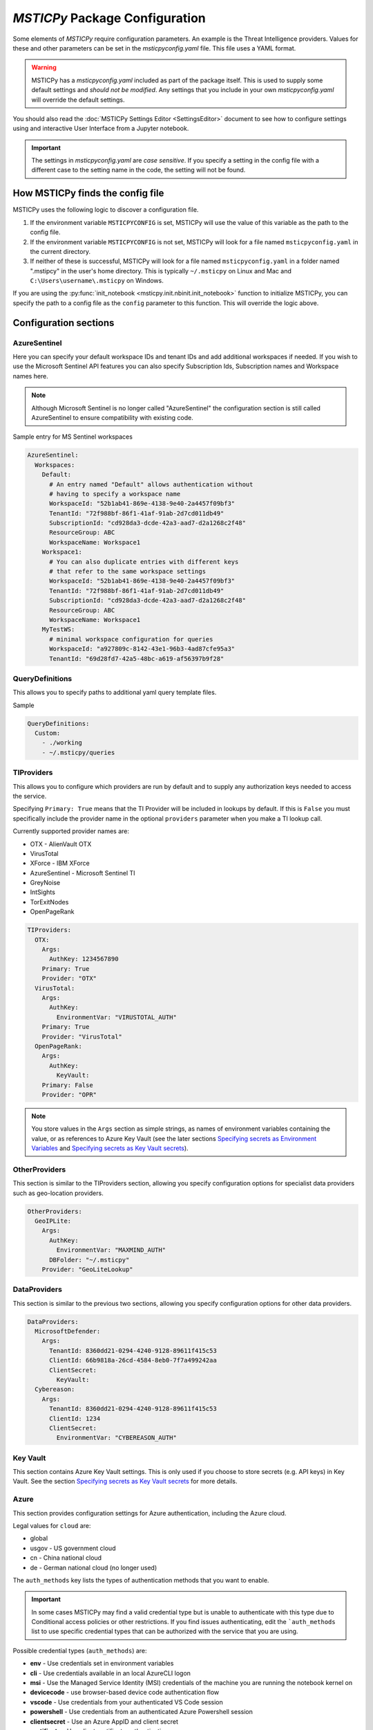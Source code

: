 
*MSTICPy* Package Configuration
===============================

Some elements of *MSTICPy* require configuration parameters. An
example is the Threat Intelligence providers. Values for these
and other parameters can be set in the *msticpyconfig.yaml* file.
This file uses a YAML format.

.. warning:: MSTICPy has a *msticpyconfig.yaml* included as part of
  the package itself. This is used to supply some default settings
  and *should not be modified*. Any settings that you include in your
  own *msticpyconfig.yaml* will override the default settings.

You should also read the :doc:`MSTICPy Settings Editor <SettingsEditor>`
document to see how to configure settings using and interactive User
Interface from a Jupyter notebook.

.. important:: The settings in *msticpyconfig.yaml* are *case sensitive*. If you
   specify a setting in the config file with a different case to the
   setting name in the code, the setting will not be found.


How MSTICPy finds the config file
---------------------------------

MSTICPy uses the following logic to discover a configuration file.

1. If the environment variable ``MSTICPYCONFIG`` is set, MSTICPy will
   use the value of this variable as the path to the config file.
2. If the environment variable ``MSTICPYCONFIG`` is not set, MSTICPy
   will look for a file named ``msticpyconfig.yaml`` in the current
   directory.
3. If neither of these is successful, MSTICPy
   will look for a file named ``msticpyconfig.yaml`` in a folder named
   ".mstipcy" in the user's home
   directory. This is typically ``~/.msticpy`` on Linux and Mac and
   ``C:\Users\username\.msticpy`` on Windows.

If you are using the :py:func:`init_notebook <msticpy.init.nbinit.init_notebook>`
function to initialize MSTICPy, you can specify the path to a config file
as the ``config`` parameter to this function. This will override the logic above.

Configuration sections
----------------------

AzureSentinel
~~~~~~~~~~~~~
Here you can specify your default workspace IDs and tenant IDs and add additional
workspaces if needed. If you wish to use the Microsoft Sentinel API features you
can also specify Subscription Ids, Subscription names and Workspace names here.

.. note:: Although Microsoft Sentinel is no longer called "AzureSentinel"
  the configuration section is still called AzureSentinel to ensure
  compatibility with existing code.

Sample entry for MS Sentinel workspaces

.. code:: yaml

    AzureSentinel:
      Workspaces:
        Default:
          # An entry named "Default" allows authentication without
          # having to specify a workspace name
          WorkspaceId: "52b1ab41-869e-4138-9e40-2a4457f09bf3"
          TenantId: "72f988bf-86f1-41af-91ab-2d7cd011db49"
          SubscriptionId: "cd928da3-dcde-42a3-aad7-d2a1268c2f48"
          ResourceGroup: ABC
          WorkspaceName: Workspace1
        Workspace1:
          # You can also duplicate entries with different keys
          # that refer to the same workspace settings
          WorkspaceId: "52b1ab41-869e-4138-9e40-2a4457f09bf3"
          TenantId: "72f988bf-86f1-41af-91ab-2d7cd011db49"
          SubscriptionId: "cd928da3-dcde-42a3-aad7-d2a1268c2f48"
          ResourceGroup: ABC
          WorkspaceName: Workspace1
        MyTestWS:
          # minimal workspace configuration for queries
          WorkspaceId: "a927809c-8142-43e1-96b3-4ad87cfe95a3"
          TenantId: "69d28fd7-42a5-48bc-a619-af56397b9f28"


QueryDefinitions
~~~~~~~~~~~~~~~~
This allows you to specify paths to additional yaml query template files.

Sample

.. code:: yaml

    QueryDefinitions:
      Custom:
        - ./working
        - ~/.msticpy/queries

TIProviders
~~~~~~~~~~~
This allows you to configure which providers are run by default and to
supply any authorization keys needed to access the service.

Specifying ``Primary: True`` means that the TI Provider will
be included in lookups by default. If this is ``False`` you must specifically
include the provider name in the optional ``providers`` parameter
when you make a TI lookup call.

Currently supported provider names are:

- OTX - AlienVault OTX
- VirusTotal
- XForce - IBM XForce
- AzureSentinel - Microsoft Sentinel TI
- GreyNoise
- IntSights
- TorExitNodes
- OpenPageRank

.. code:: yaml

    TIProviders:
      OTX:
        Args:
          AuthKey: 1234567890
        Primary: True
        Provider: "OTX"
      VirusTotal:
        Args:
          AuthKey:
            EnvironmentVar: "VIRUSTOTAL_AUTH"
        Primary: True
        Provider: "VirusTotal"
      OpenPageRank:
        Args:
          AuthKey:
            KeyVault:
        Primary: False
        Provider: "OPR"

.. note:: You store values in the ``Args`` section as simple strings,
   as names of environment variables containing the value, or
   as references to Azure Key Vault (see the later sections
   `Specifying secrets as Environment Variables`_ and
   `Specifying secrets as Key Vault secrets`_).

OtherProviders
~~~~~~~~~~~~~~
This section is similar to the TIProviders section, allowing you
specify configuration options for specialist data providers such
as geo-location providers.

.. code:: yaml

    OtherProviders:
      GeoIPLite:
        Args:
          AuthKey:
            EnvironmentVar: "MAXMIND_AUTH"
          DBFolder: "~/.msticpy"
        Provider: "GeoLiteLookup"

DataProviders
~~~~~~~~~~~~~~
This section is similar to the previous two sections, allowing you
specify configuration options for other data providers.

.. code:: yaml

    DataProviders:
      MicrosoftDefender:
        Args:
          TenantId: 8360dd21-0294-4240-9128-89611f415c53
          ClientId: 66b9818a-26cd-4584-8eb0-7f7a499242aa
          ClientSecret:
            KeyVault:
      Cybereason:
        Args:
          TenantId: 8360dd21-0294-4240-9128-89611f415c53
          ClientId: 1234
          ClientSecret:
            EnvironmentVar: "CYBEREASON_AUTH"

Key Vault
~~~~~~~~~
This section contains Azure Key Vault settings. This is only used if you
choose to store secrets (e.g. API keys) in Key Vault. See the
section `Specifying secrets as Key Vault secrets`_ for more details.

Azure
~~~~~

This section provides configuration settings for Azure authentication,
including the Azure cloud.

Legal values for ``cloud`` are:

- global
- usgov - US government cloud
- cn - China national cloud
- de - German national cloud (no longer used)

The ``auth_methods`` key lists the types of authentication
methods that you want to enable.


.. important:: In some cases MSTICPy may find a valid
   credential type but is unable to authenticate with this type due
   to Conditional access policies or other restrictions. If you
   find issues authenticating, edit the ```auth_methods`` list to use specific
   credential types that can be authorized with the service that you
   are using.

Possible credential types (``auth_methods``) are:

- **env** - Use credentials set in environment variables
- **cli** - Use credentials available in an local AzureCLI logon
- **msi** - Use the Managed Service Identity (MSI) credentials of the
  machine you are running the notebook kernel on
- **devicecode** - use browser-based device code authentication flow
- **vscode** - Use credentials from your authenticated VS Code session
- **powershell** - Use credentials from an authenticated Azure Powershell session
- **clientsecret** - Use an Azure AppID and client secret
- **certificate** - Use client certificate authentication.
- **interactive** - Interactive browser logon


.. warning:: Some environments (such as Azure Machine Learning notebooks)
   do not allow notebooks to open browser windows, so "interactive"
   credentials will fail. We have found Azure CLI to be reliable
   and maintains authentication tokens between notebook sessions.

.. code:: yaml

    Azure:
      cloud: "global"
      auth_methods: ["cli", "msi", "interactive"]

For more details on Azure authentication/credential types see
:doc:`./AzureAuthentication`

User Defaults
~~~~~~~~~~~~~

.. warning:: This feature is being deprecated. Please avoid using
  this. If you have a use case that requires this, please contact
  the MSTICPy team - msticpy@microsoft.com. We'd love to hear
  how you are using it and how we might be able to improve it.

This section controls loading of default providers when using the
package in a notebook. The settings here are loaded by the
:py:func:`init_notebook <msticpy.init.nbinit.init_notebook>`
function.

See the `User Defaults Section`_ below.

MSTICPy Global Settings
~~~~~~~~~~~~~~~~~~~~~~~

There are miscellaneous settings that control the behavior of
MSTICPy and some of the underlying libraries used by MSTICPy.

.. code:: yaml

    msticpy:
      FriendlyExceptions: True
      QueryDefinitions:
        - ./queries
        - ~/.msticpy/queries
      http_timeout: 30
      Proxies:
        https:
          Url: https://proxy:8080
          UserName: user
          Password:
            EnvironmentVar: "PROXY_PASSWORD"


**FriendlyExceptions** controls whether MSTICPy will catch and re-raise
exceptions with a more user-friendly message. This is mainly
applicable to use in Jupyter notebooks. Most of the MSTICPy exceptions
are displayable as an HTML message with details such as links
to relevant documentation and drop-down details of the exception.

If this is set to ``False`` then the exception will be raised
as a standard Python exception with details printed as simple text.

**QueryDefinitions** is a list of paths to folders containing query
definition files. You can add any number of these and MSTICPy will
search these for queries to add to QueryProviders.

**http_timeout** controls the default timeout for the httpx library
used by MSTICPy. This can be simple integer or float that sets the global
timeout values for connections. You can also specify this as
a dictionary or tuple of individual timeout components:

 - ConnectTimeout: Float
 - ReadTimeout
 - WriteTimeout
 - PoolTimeout

You can also specify as a Tuple or of (default_timeout, connect_timeout).
For more details on httpx timeouts see the
`HTTPX documentation <https://www.python-httpx.org/advanced/#setting-and-disabling-timeouts>`__.

**Proxies** is a dictionary of proxy settings. You can specify
different proxies for different protocols (although only the https
one is currently used in MSTICPy). We are gradually rolling out
support for this setting to components in MSTICPy - not all yet
support this setting.
If your proxy requires authentication you can specify a username
and password. These are combined into a single URL of the form
``https://username:password@proxy:port``.

.. note:: If you are using a proxy that requires authentication
   you should consider using the ``KeyVault`` setting to store
   the password (and optionally the username) rather than specifying
   it in the config file. You can also use the ``EnvironmentVar``
   to reference an environment variable that contains the password
   (and username).


Specifying secrets as Environment Variables
-------------------------------------------

Some configuration values can be references to environment Variables
rather than have a value explicitly stored within the configuration
file. You might want secrets such as API keys to be supplied this
way. The ``Args`` subsection of TIProvider and OtherProvider entries
supports storing values as simple strings or as references to named
environment variables. You can see examples of both in the sample
file below.

Specifying secrets as Key Vault secrets
---------------------------------------

*MSTICPy* can read secret values from Key Vault for use with TI and
other providers. To use this you need to specify settings for your
keyvault.

.. code:: yaml

    KeyVault:
      TenantId: 5d6a50cf-b1b6-4bfd-ad54-b9822b06ff92
      SubscriptionId: 40dcc8bf-0478-4f3b-b275-ed0a94f2c013
      ResourceGroup: YourResourceGroup
      AzureRegion: RegionToCreateKV
      VaultName: "myvault"
      UseKeyring: True
      Authority: global
      AuthnType: device

Under the top level ``KeyVault`` section the following entries
are accepted. Some of these are only required if you plan to
use *MSTICPy* to create a new Key Vault vault.

Required Settings
~~~~~~~~~~~~~~~~~
.. list-table::
   :widths: 15, 30

   * - TenantId
     - the Identifier of your Azure tenant
   * - VaultName
     - the name of the vault to use (note this can be
       overridden in the individual secret specifications
   * - Authority
     - You should use the ``cloud`` setting in the
       ``Azure`` configuration section unless you need to override
       this setting for Key Vault

Required to Create a Key Vault
~~~~~~~~~~~~~~~~~~~~~~~~~~~~~~
.. list-table::
   :widths: 15, 30

   * - SubscriptionId
     - the Azure subscription holding the Key Vault
   * - ResourceGroup
     - the Azure resource group in which to create the vault
   * - AzureRegion
     - the Azure region in which to create the vault

Optional Settings
~~~~~~~~~~~~~~~~~
.. list-table::
   :widths: 15, 30

   * - UseKeyring
     - if True (default) uses the Python keyring package
       to securely cache Key Vault secrets in your client session.
   * - VaultName
     - the name of the vault to use (note this can be
       overridden in the individual secret specifications)
   * - AuthnType
     - You should use the ``auth_methods``
       setting of the ``Azure`` section - see `Azure`_ above.
       unless you need to override the Azure defaults.

Specifying Key Vault Secrets in Provider Settings
~~~~~~~~~~~~~~~~~~~~~~~~~~~~~~~~~~~~~~~~~~~~~~~~~

There are three ways to specify the Key Vault *vault* and *secret* names
to use for a given setting.

.. code:: yaml

    TIProviders:

      OpenPageRank:
        Args:
          AuthKey:
            KeyVault:

Adding an empty subkey named ``KeyVault`` will cause *MSTICPy* to generate
a name for the secret,  built from the path of the setting. This is the default
usage. In the example below,
the secret name will be "TIProviders-OpenPageRank-Args-AuthKey".
The vault name is taken from the setting in the ``KeyVault`` settings
section.

.. code:: yaml

    OtherProviders:
      IPStack:
        Args:
          AuthKey:
            KeyVault: my_secret


This example specifies "my_secret" as the secret name.
The vault name is taken from the setting in the ``KeyVault`` settings
section.

.. code:: yaml

    OtherProviders:
      Contoso-GeopIp:
        Args:
          AuthKey:
            KeyVault: my_vault/my_secret

The final example specifies both a vault name and a secret name.
The ``VaultName`` setting in the ``KeyVault`` section is ignored
for this setting.

Populating Key Vault secrets from an existing msticpyconfig.yaml
~~~~~~~~~~~~~~~~~~~~~~~~~~~~~~~~~~~~~~~~~~~~~~~~~~~~~~~~~~~~~~~~

You can use the *MSTICPy* settings editor to upload secrets to
a Key Vault one-by-one. This is described in in the in the
:ref:`Key Vault Secrets <getting_started/SettingsEditor:key vault secrets>`
section of *MSTICPy* Settings Editor document.


There is also a command line tool to move your secrets to Key Vault -
``config2ky.py``. This tool is available in the *MSTICPy* GitHub repo.
You can find it in the ``tools`` folder.

Running ``config2kv.py --help`` shows the usage of this utility.

The simplest way to use this tool is to populate your existing
secrets as strings in your *msticpyconfig.yaml*. (as shown in
some of the provider settings in the example at the end of this
page).

You can specify this as the input file using the ``--path`` parameter.
Alternatively, the tool will look for a msticpyconfig.yaml in the
location specified by the ``MSTICPYCONFIG`` environment variable.

Create a ``KeyVault``
configuration section in the file, supplying the values described
earlier. If you already have a vault that you want to use, put
the name of the vault in the ``VaultName`` setting and run
``config2kv.py`` with the ``--exists`` parameter. This will bypass
the Key Vault Management client section and the extra authentication
step that this requires. If you do not have a vault or wish to
create a new one, omit the ``--exists`` parameter and you will
be prompted to create one.

The tool will read secrets and create secret names based on the
path of the secret (as described above).

.. warning:: ``config2ky`` will only read and convert
   items in the provider ``Args`` sections. Currently, only
   ``ApiID`` and ``AuthKey`` values will be used.

The tool will then write the
secret values to the vault. Finally a replacement *msticpyconfig.yaml*
is written to the location specified in the ``--path`` argument.
You can then delete or securely store your old configuration file
and replace it with the one output by ``config2kv``.

.. tip:: you can run ``config2ky`` with the ``--show`` parameter to
   perform a rehearsal. This will show you the Key Vault secrets
   that will be created and show the text of the msticpyconfig.yaml
   file that would have been created.


Using **keyring** to cache secrets
~~~~~~~~~~~~~~~~~~~~~~~~~~~~~~~~~~

**keyring** is available on most Python platforms: Windows, Linux
and MacOS. On Linux it requires the installation of optional
components - either KWallet or Secret Service. See the
`Keyring Readme <https://github.com/jaraco/keyring>`__ for more
information.

.. warning:: *keyring* caching is enabled by default. If you are working
   in an environment that does not have one of the supported *keyring*
   backends installed you should disable keyring caching by adding
   ``Keyring: false`` to you configuration settings.

The advantage of using *keyring* is that you do not need to re-authenticate
to Key Vault for each notebook that you use in each session. If you
have ``UseKeyring: true`` in your *msticpyconfig.yaml* file, the
first time that you access a Key Vault secret the secret value is
stored as a keyring password with the same name as the Key Vault secret.

Unfortunately, the *keyring* package provides no way to list or delete stored
secrets. If you need to remove the locally-stored secrets use the platform
utility for the appropriate backend. For example, on Windows, ``cmdkey``
lets you list and manipulate local stored credentials.

.. warning:: *keyring* secrets are not automatically synchronized
   with the Key Vault secret values. If you change the value of a
   secret in Key Vault you must delete the keyring secret so that
   the new value will be re-read from Key Vault.

   You can use the :py:func:`refresh_keyring <msticpy.common.provider_settings.refresh_keyring>`
   and :py:func:`clear_keyring <msticpy.common.provider_settings.clear_keyring>`
   to control these automatically-cached Key Vault values.


Manually managing your Key Vault secrets
~~~~~~~~~~~~~~~~~~~~~~~~~~~~~~~~~~~~~~~~

You can use the Azure portal to create and manage your secrets. If you
prefer to do this, simply enter the name of the secret in the
corresponding section for the AuthKey or ApiID of your providers.

You can also use powershell or Python to manage these programmatically.
*MSTICPy* has some convenience wrappers around the Azure SDK functions.

The documentation for these is available here:
:py:mod:`keyvault_client<msticpy.auth.keyvault_client>`
:py:mod:`secrets_settings<msticpy.auth.secrets_settings>`


User Defaults Section
---------------------

.. warning:: This feature is being deprecated. Please avoid using
  this. If you have a use case that requires this, please contact
  the MSTICPy team - msticpy@microsoft.com. We'd love to hear
  how you are using it and how we might be able to improve it.

This section specifies the query and other providers that you want
to load by default. It is triggered from the
:py:func:`init_notebook<msticpy.init.nbinit.init_notebook>`
although you can call the
:py:func:`load_user_defaults<msticpy.init.user_config.load_user_defaults>`
function to do this manually.

If you do not have this section in your configuration ``init_notebook`` will
bypass auto-loading any components.


QueryProviders
~~~~~~~~~~~~~~

This is a list of query providers that you want to load. Most of the
providers have a single namespace/environment associated with them but in
the case of Azure Sentinel, you can load multiple copies of the query
provider for different workspaces. The example below shows three different
formats that you can used. Each workspace name under ``QueryProviders``
must exist as a workspace definition in the AzureSentinel section of this
file (see `Commented configuration file sample`_ below)

.. note:: Single-string entries in this and other sections (e.g.
   ``MyWorkspace:`` below) must be specified as empty dictionaries. This
   is done by adding a trailing ":" to the entry but no value on the other
   side of the colon. This is simply to make the settings parsing code
   a little easier. This is only when you are specifying a setting key -
   i.e. the first item on a line. The *key values* ("azsent", "sco" and
   "False" in this example) should be entered without a trailing colon.

   Note also that False is a boolean value, not a string. You should
   always enter True and False with proper capitalization.

.. code:: yaml

    UserDefaults
      QueryProviders:
        AzureSentinel:
          MyWorkspace:
          Default:
            alias: azsent
          CyberSoc:
            alias: soc
            connect: False

``MyWorkspace`` is loaded as-is - equivalent to calling:

.. code:: ipython3

    from msticpy.data import QueryProvider
    from msticpy.common.wsconfig import WorkspaceConfig

    qry_myworkspace = QueryProvider("AzureSentinel")
    ws_config = WorkspaceConfig(workspace="MyWorkspace")
    qry_myworkspace.connect(ws_config.code_connect_str)

The ``Default`` entry has a few differences. The name "Default" refers
to the default workspace definition in the AzureSentinel section of
the msticpyconfig file. The ``alias: azsent`` element is an alias that will be used
to rename the provider. It is equivalent to the following code:

.. code:: ipython3

    from msticpy.data import QueryProvider
    from msticpy.common.wsconfig import WorkspaceConfig

    qry_azsent = QueryProvider("AzureSentinel")
    ws_config = WorkspaceConfig()
    qry_azsent.connect(ws_config.code_connect_str)

The final ``CyberSoc`` entry has multiple key-value pairs under it.
The "alias" entry works exactly the same as the previous example.
The "connect" item tells the code not to automatically connect
(authenticate) to Azure Sentinel. It is equivalent to the following
code:

.. code:: ipython3

    from msticpy.data import QueryProvider

    qry_soc = QueryProvider("AzureSentinel")

In all three cases the query provider object (``qry_soc`` in the last
example) is stored in the global namespace of the notebook so you
can always refer to it using this variable name.

Query providers for non-Azure Sentinel data sources use the same
syntax for aliasing and suppressing connect/authenticate. For
example:

.. code:: yaml

    UserDefaults
      QueryProviders:
        AzureSentinel:
          ...
        Splunk:
          connect: false
        LocalData:
          alias: local

LoadComponents
~~~~~~~~~~~~~~

This section controls the loading and instantiation of a number
of other data providers and components.

.. code:: yaml

    UserDefaults
      ...
      LoadComponents:
        TILookup:
        GeoIpLookup:
          provider: GeoLiteLookup
        Notebooklets:
          query_provider:
            AzureSentinel:
              workspace: CyberSoc
        AzureData:
          auth_methods=['cli','interactive']
        AzureSentinelAPI:

Some of these accept additional parameters and some do not. Most
of the configuration parameters for GeoIP providers, for example,
are loaded from other sections of the configuration file.

``GeoIpLookup`` - requires one parameter - the name of the ``provider``
that you want to use for GeoIP location resolution.

``TILookup`` - no parameters, simply creates an instance of TILookup
using the settings in the ``TIProviders`` section.

``Notebooklets`` - to use this you must have MSTIC Notebooklets (msticnb
see `MSTICNB documentation <https://msticnb.readthedocs.io>`__). This
has a required configuration setting, which *MSTICPy* passes to the
notebooklets init function as the ``query_provider`` parameter. Other
key/pair values included under the "query_provider" key are passed to
the notebooklets initialization. Each parameter name is prefixed with
the provider name so that it knows which parameters to send to which
provider. In the example above notebooklets ``nbinit`` would be passed
the following parameters:

.. code:: ipython3

    nbinit(query_provider="AzureSentinel", AzureSentinel_workspace="CyberSoc")


The notebooklets
package is loaded after most of the other providers (but before Pivot if that
is included in the list) and is also sent the names of other
providers (query and others such as TILookip) as its ``providers`` parameter.
For more details see
`data_providers.init <https://msticnb.readthedocs.io/en/latest/msticnb.html#msticnb.data_providers.init>`__.


``AzureData`` and ``AzureSentinel`` load the Azure resource API and Azure
Sentinel API libraries respectively. Any key/pair values defined under either
of these entries are passed to the provider ``connect`` method. In the
AzureData example above this is equivalent to the following code.


.. code:: ipython3

    from msticpy.context.azure_data import AzureData
    az_data = AzureData()
    az_data.connect(auth_methods=['cli','interactive'])

The components in the LoadProviders section have built-in friendly
names for each component. These currently cannot be overridden from the
configuration settings:

- geoip
- ti_lookup
- nb
- az_data
- azs_api


*MSTICPy* current_providers Attribute
~~~~~~~~~~~~~~~~~~~~~~~~~~~~~~~~~~~~~

If you have loaded providers using the UserDefaults configuration the
provider instances created are also stored in an attribute of the
``msticpy`` top level module.


.. code:: ipython3

    >>> msticpy.current_providers

    {'qry_azsent': <msticpy.data.data_providers.QueryProvider at 0x21604110ac8>,
    'qry_myworkspace': <msticpy.data.data_providers.QueryProvider at 0x216041459c8>,
    'qry_cybersoc': <msticpy.data.data_providers.QueryProvider at 0x21660d41308>,
    'qry_splunk': <msticpy.data.data_providers.QueryProvider at 0x21661127208>,
    'qry_local': <msticpy.data.data_providers.QueryProvider at 0x216605a7c48>,
    'ti_lookup': <msticpy.context.tilookup.TILookup at 0x216611c7908>,
    'geoip': <msticpy.context.geoip.GeoLiteLookup at 0x21660659c88>,
    'az_data': <msticpy.context.azure_data.AzureData at 0x21668aaf708>,
    'azs_api': <msticpy.context.azure_sentinel.AzureSentinel at 0x21603f42388>,
    'nb': <module 'msticnb' from 'e:\\src\\msticnb\\msticnb\\__init__.py'>}


You can use this to reference any of these loaded components. Although
these values are normally also populated in the notebook global namespace
you can re-populate them if needed. To write them
back into the notebook namespace execute the following:

.. code:: ipython3

    >>> globals().update(msticpy.current_providers)


.. warning:: This will overwrite any global variable with the same name as
   any of the items in the ``current_providers`` dictionary.


Using msticpyconfig.yaml in code
--------------------------------

Settings are read using ``get_config`` method of the
:py:mod:`refresh_config<msticpy.common.settings>` module.
You can specify a setting path in dotted notation. For example:

.. code:: python3

    from msticpy.common.settings import get_config
    qry_prov = get_config("QueryProviders.MicrosoftGraph")

You can also set configuration settings using the ``set_config`` method.
This also supports dotted notation for the setting path. Any
changes made here are not persisted to the configuration file and
only available for the current Python session.

To force settings to be re-read after the package has been imported,
call :py:func:`refresh_config<msticpy.common.pkg_config.refresh_config>`.

The settings exposed in these attributes are python dictionaries that
reflect the underlying YAML data in the configuration file.

.. note:: the :py:mod:`~msticpy.common.wsconfig` module, TIProviders,
   OtherProviders and the data libraries use additional functionality
   to provide higher-level views of the configuration data. An example
   of this is the using environment variable references to replace
   the actual configuration value with the secret stored in the
   environment variables.

If you are building a component for MSTICPy or work alongside MSTICPy,
you can extend msticpyconfig to include additional sections to support
your component.

Commented configuration file sample
-----------------------------------


.. code:: yaml

    # msticpy global settings
    msticpy:
      FriendlyExceptions: True
      QueryDefinitions:
        - ./queries
        - ~/.msticpy/queries
      http_timeout: 30
      Proxies:
        https:
          Url: https://proxy:8080
          UserName: user
          Password:
            EnvironmentVar: "PROXY_PASSWORD"
    AzureSentinel:
      Workspaces:
        # Workspace used if you don't explicitly name a workspace when creating WorkspaceConfig
        # Specifying values here overrides config.json settings unless you explictly load
        # WorkspaceConfig with config_file parameter (WorkspaceConfig(config_file="../config.json")
        Default:
          WorkspaceId: "d973e3d2-28e6-458e-b2cf-d38876fb1ba4"
          TenantId: "4cdf87a8-f0fc-40bb-9d85-68bcf4ac8e61"
          SubscriptionId: "2e0acf9c-b2c4-4c9b-8f34-9899b9588492"
          WorkspaceName: "MyWorkspace"
          ResourceGroup: "MyResourceGroup"
        # To use these launch with an explicit name - WorkspaceConfig(workspace_name="Workspace2")
        Workspace2:
          WorkspaceId: "c88dd3c2-d657-4eb3-b913-58d58d811a41"
          TenantId: "f1f64e65-ff7c-4d71-ad5b-091b6ab39d51"
        Workspace3:
          WorkspaceId: "17e64332-19c9-472e-afd7-3629f299300c"
          TenantId: "4ea41beb-4546-4fba-890b-55553ce6003a"
    KustoClusters:

    QueryDefinitions:
      # Add paths to folders containing custom query definitions here
      Custom:
        - /var/global-queries
        - /home/myuser/queries
        - c:/users/myuser/documents
    TIProviders:
      # If a provider has Primary: True it will be run by default on IoC lookups
      # Secondary providers can be
      OTX:
        Args:
          AuthKey: "4ea41beb-4546-4fba-890b-55553ce6003a"
        Primary: True
        Provider: "OTX" # WARNING - Do not change Provider values!
      VirusTotal:
        Args:
          AuthKey: "4ea41beb-4546-4fba-890b-55553ce6003a"
        Primary: False
        Provider: "VirusTotal"
      XForce:
        # You can store items in an environment variable using this syntax
        Args:
          ApiID:
            EnvironmentVar: "XFORCE_ID"
          AuthKey:
            EnvironmentVar: "XFORCE_KEY"
        Primary: True
        Provider: "XForce"
      AzureSentinel:
        # Note this can be a different workspace/tenant from your main workspace
        # This only controls where the Azure Sentinel TI provider looks for the
        # ThreatIndicator table.
        Args:
          WorkspaceID: "c88dd3c2-d657-4eb3-b913-58d58d811a41"
          TenantID: "f1f64e65-ff7c-4d71-ad5b-091b6ab39d51"
        Primary: True
        Provider: "AzSTI"
      OpenPageRank:
        Args:
          AuthKey:
            KeyVault:
        Primary: False
        Provider: "OPR"
      TorExitNodes:
        Primary: True
        Provider: "Tor"
      RiskIQ:
        Args:
          ApiID: "user@host.com"
          AuthKey: "aaaa-bbbb-cccc-dddd-eeee"
        Provider: "RiskIQ"
        Primary: True
    OtherProviders:
      GeoIPLite:
        Args:
          AuthKey:
            EnvironmentVar: "MAXMIND_AUTH"
          DBFolder: "~/.msticpy"
        Provider: "GeoLiteLookup"
      IPStack:
        Args:
          AuthKey:
            KeyVault: my_secret
        Provider: "IPStackLookup"
      Contoso-GeopIp:
        Args:
          AuthKey:
            KeyVault: my_vault/my_secret
        Provider: "ContosoLookup"
    DataProviders:
      AzureCLI:
        Args:
          clientId: "69d28fd7-42a5-48bc-a619-af56397b1111"
          tenantId: "69d28fd7-42a5-48bc-a619-af56397b2222"
          clientSecret: "69d28fd7-42a5-48bc-a619-af56397b3333"
    # DEPRECATED
    UserDefaults:
      # DEPRECATED - List of query providers to load
      QueryProviders:
        - AzureSentinel:
          - Default: asi
          - CyberSoc:
            alias: soc
            connect: false
        - Splunk:
            connect: false
        - LocalData: local
      # DEPRECATED - List of other providers/components to load
      LoadComponents:
        - TILookup
        - GeoIpLookup: GeoLiteLookup
        - Notebooklets:
            query_provider:
              AzureSentinel: CyberSoc
        - Pivot
        - AzureData:
          auth_methods=['cli','interactive']
        - AzureSentinelAPI


See also
--------

:doc:`The Threat Intelligence Providers documentation <../data_acquisition/TIProviders>`
:doc:`Settings Editor <./SettingsEditor>`

:py:mod:`wsconfig<msticpy.common.wsconfig>`
:py:mod:`provider_settings<msticpy.common.provider_settings>`
:py:mod:`wsconfig<msticpy.common.pkg_config>`
